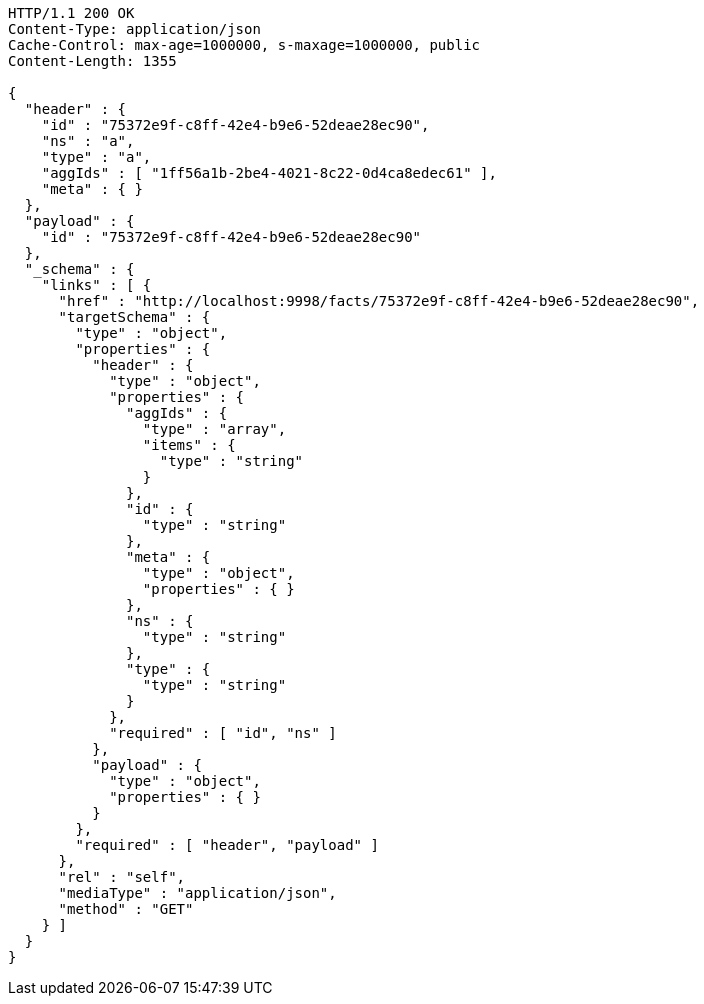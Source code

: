 [source,http,options="nowrap"]
----
HTTP/1.1 200 OK
Content-Type: application/json
Cache-Control: max-age=1000000, s-maxage=1000000, public
Content-Length: 1355

{
  "header" : {
    "id" : "75372e9f-c8ff-42e4-b9e6-52deae28ec90",
    "ns" : "a",
    "type" : "a",
    "aggIds" : [ "1ff56a1b-2be4-4021-8c22-0d4ca8edec61" ],
    "meta" : { }
  },
  "payload" : {
    "id" : "75372e9f-c8ff-42e4-b9e6-52deae28ec90"
  },
  "_schema" : {
    "links" : [ {
      "href" : "http://localhost:9998/facts/75372e9f-c8ff-42e4-b9e6-52deae28ec90",
      "targetSchema" : {
        "type" : "object",
        "properties" : {
          "header" : {
            "type" : "object",
            "properties" : {
              "aggIds" : {
                "type" : "array",
                "items" : {
                  "type" : "string"
                }
              },
              "id" : {
                "type" : "string"
              },
              "meta" : {
                "type" : "object",
                "properties" : { }
              },
              "ns" : {
                "type" : "string"
              },
              "type" : {
                "type" : "string"
              }
            },
            "required" : [ "id", "ns" ]
          },
          "payload" : {
            "type" : "object",
            "properties" : { }
          }
        },
        "required" : [ "header", "payload" ]
      },
      "rel" : "self",
      "mediaType" : "application/json",
      "method" : "GET"
    } ]
  }
}
----